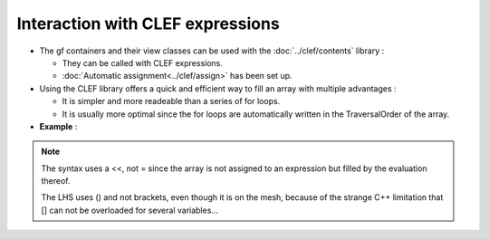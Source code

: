 .. highlight:: c

.. _gf_clef:

Interaction with CLEF expressions 
============================================

* The gf containers and their view classes can be used with the :doc:`../clef/contents` library : 

  * They can be called with CLEF expressions.
  * :doc:`Automatic assignment<../clef/assign>` has been set up.

* Using the CLEF library offers a quick and efficient way to fill an array with multiple advantages : 

  * It is simpler and more readeable than a series of for loops.
  * It is usually more optimal since the for loops are automatically written in the TraversalOrder of the array.


* **Example** : 

.. compileblock::

    #include <triqs/gfs.hpp>
    using namespace triqs::gfs; using triqs::clef::placeholder;
    int main(){

     // Cf gf<imfreq> specialisation page for the constructor
     double beta=10; int Nfreq =100;
     auto g  = gf<imfreq> { {beta,Fermion,Nfreq}, {1,1} };

     // Filling the gf with something...
     placeholder<0> wn_;
     g(wn_) << 1/ (wn_ + 2);
     g(wn_) << 1/ (wn_ + 2 + g(wn_) );
    }

.. note:: 

   The syntax uses a <<, not = since the array is not assigned to an expression
   but filled by the evaluation thereof.

   The LHS uses () and not brackets, even though it is on the mesh, because of the strange C++ limitation 
   that [] can not be overloaded for several variables...



  

